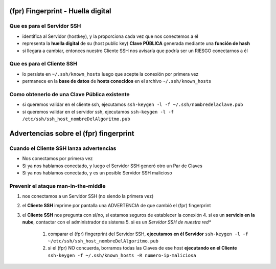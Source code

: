 (fpr) Fingerprint - Huella digital
==================================

Que es para el Servidor SSH
---------------------------
- identifica al Servidor (hostkey), y la proporciona cada vez que nos conectemos a él
- representa la **huella digital** de su (host public key) **Clave PÚBLICA** generada mediante una **función de hash**
- si llegara a cambiar, entonces nuestro Cliente SSH nos avisaría que podría ser un RIESGO conectarnos a él

Que es para el Cliente SSH
--------------------------
- lo persiste en ``~/.ssh/known_hosts`` luego que acepte la conexión por primera vez
- permanece en la **base de datos** de **hosts conocidos** en el archivo ``~/.ssh/known_hosts``

Como obtenerlo de una Clave Pública existente
---------------------------------------------
- si queremos validar en el cliente ssh, ejecutamos ``ssh-keygen -l -f ~/.ssh/nombredelaclave.pub``
- si queremos validar en el servidor ssh, ejecutamos ``ssh-keygen -l -f /etc/ssh/ssh_host_nombreDelAlgoritmo.pub``

Advertencias sobre el (fpr) fingerprint
=======================================

Cuando el Cliente SSH lanza advertencias
----------------------------------------
- Nos conectamos por primera vez
- Si ya nos habíamos conectado, y luego el Servidor SSH generó otro un Par de Claves
- Si ya nos habíamos conectado, y es un posible Servidor SSH malicioso

Prevenir el ataque man-in-the-middle
------------------------------------
1. nos conectamos a un Servidor SSH (no siendo la primera vez)
2. el **Cliente SSH** imprime por pantalla una ADVERTENCIA de que cambió el (fpr) fingerprint
3. el **Cliente SSH** nos pregunta con si/no, si estamos seguros de establecer la conexión
   4. si es un **servicio en la nube**, contactar con el administrador de sistema
   5. si es un *Servidor SSH de nuestra red**
      1. comparar el (fpr) fingerprint del Servidor SSH, **ejecutamos en él Servidor** ``ssh-keygen -l -f ~/etc/ssh/ssh_host_nombreDelAlgoritmo.pub``
      2. si el (fpr) NO concuerda, borramos todas las Claves de ese host **ejecutando en el Cliente** ``ssh-keygen -f ~/.ssh/known_hosts -R numero-ip-maliciosa``
